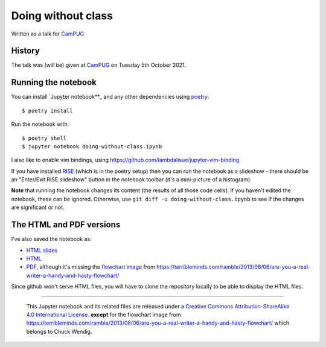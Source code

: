 ===================
Doing without class
===================

Written as a talk for CamPUG_

History
~~~~~~~

The talk was (will be) given at CamPUG_ on Tuesday 5th October 2021.

.. _CamPUG: https://www.meetup.com/CamPUG/events/280947413/

Running the notebook
~~~~~~~~~~~~~~~~~~~~

You can install `Jupyter notebook**_ and any other dependencies using poetry_::

  $ poetry install

Run the notebook with::

  $ poetry shell
  $ jupyter notebook doing-without-class.ipynb

.. _poetry: https://python-poetry.org/
.. _`jupyter notebook`: https://jupyter.readthedocs.io/en/latest/running.html#running

I also like to enable vim bindings, using https://github.com/lambdalisue/jupyter-vim-binding

If you have installed RISE_ (which is in the poetry setup) then you can run
the notebook as a slideshow - there should be an "Enter/Exit RISE slideshow"
button in the notebook toolbar (it's a mini-picture of a histogram).

.. _RISE: https://rise.readthedocs.io/en/stable/

**Note** that running the notebook changes its content (the results of all
those code cells). If you haven't edited the notebook, these can be ignored.
Otherwise, use ``git diff -u doing-without-class.ipynb`` to see if
the changes are significant or not.

The HTML and PDF versions
~~~~~~~~~~~~~~~~~~~~~~~~~

I've also saved the notebook as:

* `HTML slides`_
* `HTML`_
* `PDF`_, although it's missing the `flowchart image`_ from
  https://terribleminds.com/ramble/2013/08/06/are-you-a-real-writer-a-handy-and-hasty-flowchart/

Since github won't serve HTML files, you will have to clone the repository
locally to be able to display the HTML files.

.. _`HTML slides`: doing-without-class.slides.html
.. _`HTML`: doing-without-class.html
.. _`PDF`: doing-without-class.pdf
.. _`flowchart image`: am-i-a-writer.webp

--------

  |cc-attr-sharealike|

  This Jupyter notebook and its related files are released under a `Creative Commons
  Attribution-ShareAlike 4.0 International License`_.
  **except** for the flowchart image from
  https://terribleminds.com/ramble/2013/08/06/are-you-a-real-writer-a-handy-and-hasty-flowchart/
  which belongs to Chuck Wendig.

.. |cc-attr-sharealike| image:: images/cc-attribution-sharealike-88x31.png
   :alt: CC-Attribution-ShareAlike image

.. _`Creative Commons Attribution-ShareAlike 4.0 International License`: http://creativecommons.org/licenses/by-sa/4.0/
